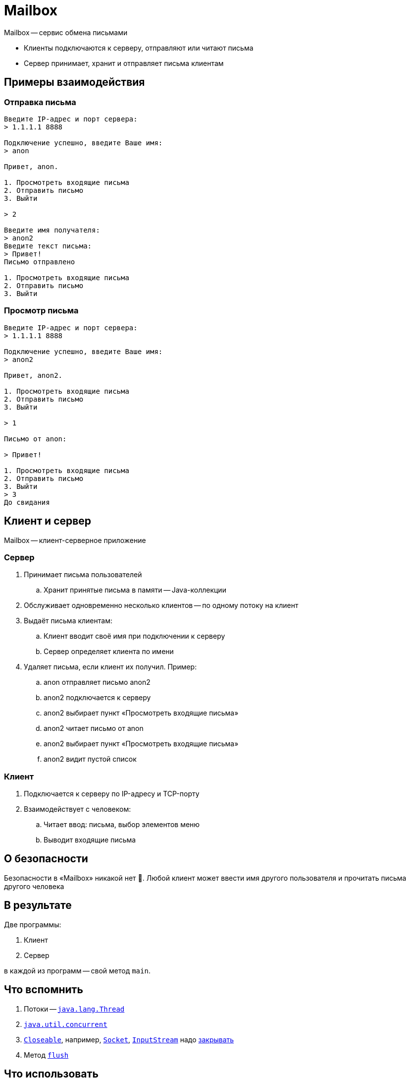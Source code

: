 ifdef::env-github[]
:tip-caption: :bulb:
:note-caption: :information_source:
:important-caption: :heavy_exclamation_mark:
:caution-caption: :fire:
:warning-caption: :warning:
endif::[]

= Mailbox

Mailbox -- сервис обмена письмами

* Клиенты подключаются к серверу, отправляют или читают письма
* Сервер принимает, хранит и отправляет письма клиентам

== Примеры взаимодействия

=== Отправка письма

[source,text]
----
Введите IP-адрес и порт сервера:
> 1.1.1.1 8888

Подключение успешно, введите Ваше имя:
> anon

Привет, anon.

1. Просмотреть входящие письма
2. Отправить письмо
3. Выйти

> 2

Введите имя получателя:
> anon2
Введите текст письма:
> Привет!
Письмо отправлено

1. Просмотреть входящие письма
2. Отправить письмо
3. Выйти
----

=== Просмотр письма

[source,text]
----
Введите IP-адрес и порт сервера:
> 1.1.1.1 8888

Подключение успешно, введите Ваше имя:
> anon2

Привет, anon2.

1. Просмотреть входящие письма
2. Отправить письмо
3. Выйти

> 1

Письмо от anon:

> Привет!

1. Просмотреть входящие письма
2. Отправить письмо
3. Выйти
> 3
До свидания
----

== Клиент и сервер

Mailbox -- клиент-серверное приложение

=== Сервер

. Принимает письма пользователей
.. Хранит принятые письма в памяти -- Java-коллекции
. Обслуживает одновременно несколько клиентов -- по одному потоку на клиент
. Выдаёт письма клиентам:
.. Клиент вводит своё имя при подключении к серверу
.. Сервер определяет клиента по имени
. Удаляет письма, если клиент их получил.
Пример:
.. anon отправляет письмо anon2
.. anon2 подключается к серверу
.. anon2 выбирает пункт «Просмотреть входящие письма»
.. anon2 читает письмо от anon
.. anon2 выбирает пункт «Просмотреть входящие письма»
.. anon2 видит пустой список

=== Клиент

. Подключается к серверу по IP-адресу и TCP-порту
. Взаимодействует с человеком:
.. Читает ввод: письма, выбор элементов меню
.. Выводит входящие письма

== О безопасности

Безопасности в «Mailbox» никакой нет 🤭.
Любой клиент может ввести имя другого пользователя и прочитать письма другого человека

== В результате

Две программы:

. Клиент
. Сервер

в каждой из программ -- свой метод `main`.

== Что вспомнить

. Потоки -- https://docs.oracle.com/en/java/javase/17/docs/api/java.base/java/lang/Thread.html[`java.lang.Thread`]
. https://habr.com/ru/company/luxoft/blog/157273/[`java.util.concurrent`]
. https://docs.oracle.com/en/java/javase/17/docs/api/java.base/java/io/Closeable.html[`Closeable`], например, https://docs.oracle.com/en/java/javase/17/docs/api/java.base/java/net/Socket.html[`Socket`], https://docs.oracle.com/en/java/javase/17/docs/api/java.base/java/io/InputStream.html[`InputStream`] надо https://docs.oracle.com/en/java/javase/17/docs/api/java.base/java/io/Closeable.html#close()[закрывать]
. Метод https://stackoverflow.com/q/2340106/6486622[`flush`]

== Что использовать

. https://docs.oracle.com/en/java/javase/17/docs/api/java.base/java/net/ServerSocket.html[`ServerSocket`]
. https://docs.oracle.com/en/java/javase/17/docs/api/java.base/java/net/Socket.html[`Socket`]

== Тесты

Покройте тестами просто всё, что считаете нужным.
Тесты -- это серьёзно, правда.

== Как сдавать

В двух частях:

* По полторы недели на каждую часть
* Одна часть -- одно мини-ДЗ
* Части -- без чётких границ:
** Делаем сколько получится в первой части, задаем вопросы, получаем ответы, получаем отметку
** Доводим до конца во второй, получаем вторую отметку

== Чек-лист проверки

Здесь я перечислю то, на что обязательно обращу внимание при проверке 🕵️, остальное -- по ходу дела

=== Проект

. Не пакет по умолчанию
. Форматирование кода

=== maven

. Запускает тесты.
Справка -- в https://junit.org/junit5/docs/current/user-guide/#running-tests-build-maven[JUnit5 User Guide]
. Не ругается на кодировку.
Посмотрите вопрос https://stackoverflow.com/q/24144073/6486622[«Why does Maven warn me about encoding?»]

=== Исключения

Никаких игнорирований!

Вот так нельзя:

[source,java]
----
try {
    // замечательный код <(￣︶￣)>
} catch (Exception e) {
    // (￢_￢;),
}
----

Так тоже:

[source,java]
----
try {
    // Чудо-код ヽ(・∀・)ﾉ
} catch (Exception e) {
    e.printStackTrace(); // 👿
}
----

=== Обработка ошибок

* На пользователя приложений не вываливаются stacktrace'ы без описания проблемы
* Пользователь по описанию проблемы может понять, что ему делать

==== Не ок

[source,text]
----
Введите имя хоста:

> asfasdfasdf

Exception in thread "main" java.net.UnknownHostException: asfasdfasdf
	at java.base/sun.nio.ch.NioSocketImpl.connect(NioSocketImpl.java:567)
	at java.base/java.net.SocksSocketImpl.connect(SocksSocketImpl.java:327)
	at java.base/java.net.Socket.connect(Socket.java:633)
	at java.base/java.net.Socket.connect(Socket.java:583)
	at java.base/java.net.Socket.<init>(Socket.java:507)
	at java.base/java.net.Socket.<init>(Socket.java:287)
	at Main.main(Main.java:8)

Process finished with exit code 1
----

Почему не ок?::
Потому что программа завершила свою работу, а могла бы:
. Попросить пользователя повторно ввести имя хоста
. Объяснить, что нужно делать, чтобы программа заработала

==== Так ок

[source,text]
----
Введите имя хоста:

> asfasdfasdf

Не удалось подключиться к «asfasdfasdf»: неизвестное доменное имя.
Проверьте соединение и введите имя хоста ещё раз:

> mymailbox.com

(...)
----

==== Так тоже ок

[source,text]
----
Введите имя хоста:

> asfasdfasdf

Не удалось подключиться к «asfasdfasdf»: неизвестное доменное имя.
Exception in thread "main" java.net.UnknownHostException: asfasdfasdf
	at java.base/sun.nio.ch.NioSocketImpl.connect(NioSocketImpl.java:567)
	at java.base/java.net.SocksSocketImpl.connect(SocksSocketImpl.java:327)
	at java.base/java.net.Socket.connect(Socket.java:633)
	at java.base/java.net.Socket.connect(Socket.java:583)
	at java.base/java.net.Socket.<init>(Socket.java:507)
	at java.base/java.net.Socket.<init>(Socket.java:287)
	at Main.main(Main.java:8)

Проверьте соединение и введите имя хоста ещё раз:

> mymailbox.com

(...)
----

=== IO

. Ресурсы: потоки и сокеты закрываются в случае исключений
. `flush` вызывается там, где нужно.

== Если хочется большего

. Разобраться с https://maven.apache.org/guides/mini/guide-multiple-modules.html[многомодульными проектами maven]
.. Настроить `pom.xml` так, чтобы `mvn package` собирал 2 исполняемых ``jar``'а: один -- для сервера, второй -- для клиента
. Написать `README.md` с:
.. Описанием, как работать с программой
.. Автором
. Добавить логирование серверу.
.. Посмотреть доклад https://www.youtube.com/watch?v=j-i3NQiKbcc[«Владимир Красильщик — Что надо знать о логировании прагматичному Java-программисту»]
.. Выбрать один из вариантов:
.. `java.util.logging` -- встроенный.
Ссылки:
... https://docs.oracle.com/javase/10/core/java-logging-overview.htm#JSCOR-GUID-B83B652C-17EA-48D9-93D2-563AE1FF8EDA[Java Logging Overview]
... https://stackoverflow.com/questions/11359187/why-not-use-java-util-logging[Why not use java.util.logging?]
.. https://logback.qos.ch/[Logback] -- сторонний

[NOTE]
====
Ссылки о `README.md` -- https://github.com/diligent-snail/javafx-time-homework/blob/main/TASK.md#readme[здесь]
====

[NOTE]
====
Само задание я оформил в другом формате -- https://asciidoctor.org/[asciidoctor]
====
